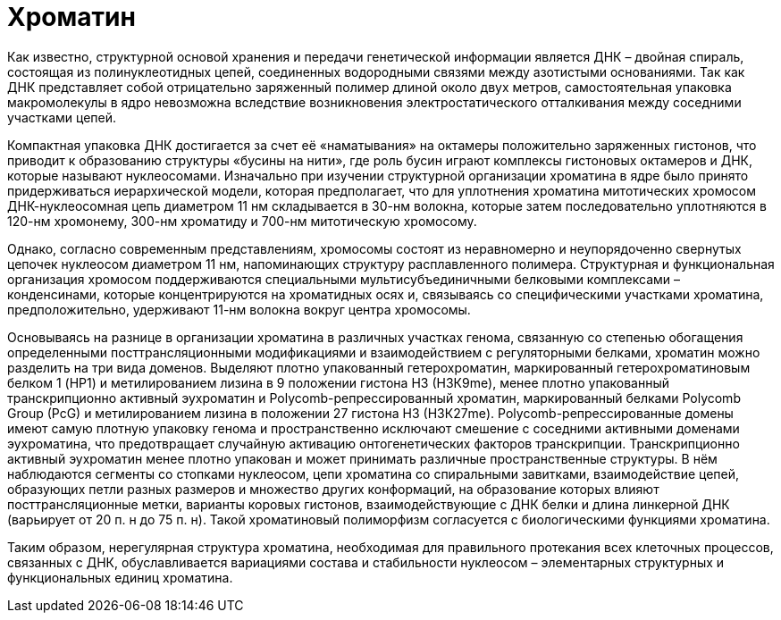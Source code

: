 = Хроматин

Как известно, структурной основой хранения и передачи генетической информации является ДНК – двойная спираль, состоящая из полинуклеотидных цепей, соединенных водородными связями между азотистыми основаниями. Так как ДНК представляет собой отрицательно заряженный полимер длиной около двух метров, самостоятельная упаковка макромолекулы в ядро невозможна вследствие возникновения электростатического отталкивания между соседними участками цепей.

Компактная упаковка ДНК достигается за счет её «наматывания» на октамеры положительно заряженных гистонов, что приводит к образованию структуры «бусины на нити», где роль бусин играют комплексы гистоновых октамеров и ДНК, которые называют нуклеосомами. Изначально при изучении структурной организации хроматина в ядре было принято придерживаться иерархической модели, которая предполагает, что для уплотнения хроматина митотических хромосом ДНК-нуклеосомная цепь диаметром 11 нм складывается в 30-нм волокна, которые затем последовательно уплотняются в 120-нм хромонему, 300-нм хроматиду и 700-нм митотическую хромосому.

Однако, согласно современным представлениям, хромосомы состоят из неравномерно и неупорядоченно свернутых цепочек нуклеосом диаметром 11 нм, напоминающих структуру расплавленного полимера. Структурная и функциональная организация хромосом поддерживаются специальными мультисубъединичными белковыми комплексами – конденсинами, которые концентрируются на хроматидных осях и, связываясь со специфическими участками хроматина, предположительно, удерживают 11-нм волокна вокруг центра хромосомы.

Основываясь на разнице в организации хроматина в различных участках генома, связанную со степенью обогащения определенными посттрансляционными модификациями и взаимодействием с регуляторными белками, хроматин можно разделить на три вида доменов. Выделяют плотно упакованный гетерохроматин, маркированный гетерохроматиновым белком 1 (HP1) и метилированием лизина в 9 положении гистона Н3 (Н3К9me), менее плотно упакованный транскрипционно активный эухроматин и Polycomb-репрессированный хроматин, маркированный белками Polycomb Group (PcG) и метилированием лизина в положении 27 гистона Н3 (Н3К27me). Polycomb-репрессированные домены имеют самую плотную упаковку генома и пространственно исключают смешение с соседними активными доменами эухроматина, что предотвращает случайную активацию онтогенетических факторов транскрипции. Транскрипционно активный эухроматин менее плотно упакован и может принимать различные пространственные структуры. В нём наблюдаются сегменты со стопками нуклеосом, цепи хроматина со спиральными завитками, взаимодействие цепей, образующих петли разных размеров и множество других конформаций, на образование которых влияют посттрансляционные метки, варианты коровых гистонов, взаимодействующие с ДНК белки и длина линкерной ДНК (варьирует от 20 п. н до 75 п. н). Такой хроматиновый полиморфизм согласуется с биологическими функциями хроматина.

Таким образом, нерегулярная структура хроматина, необходимая для правильного протекания всех клеточных процессов, связанных с ДНК, обуславливается вариациями состава и стабильности нуклеосом – элементарных структурных и функциональных единиц хроматина.